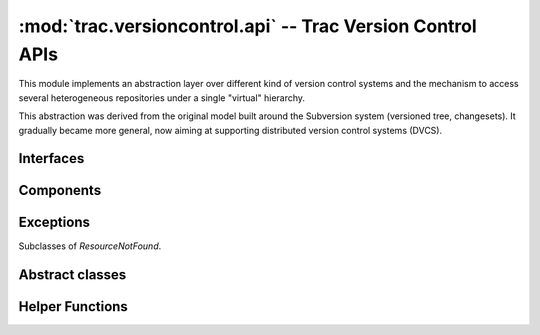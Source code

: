 :mod:`trac.versioncontrol.api` -- Trac Version Control APIs
===========================================================

.. automodule :: trac.versioncontrol.api

This module implements an abstraction layer over different kind of
version control systems and the mechanism to access several
heterogeneous repositories under a single "virtual" hierarchy.

This abstraction was derived from the original model built around the
Subversion system (versioned tree, changesets). It gradually became
more general, now aiming at supporting distributed version control
systems (DVCS).


Interfaces
----------

.. autoclass :: IRepositoryConnector
   :members:

   See also :extensionpoints:`trac.versioncontrol.api.IRepositoryConnector`

.. autoclass :: IRepositoryProvider
   :members:

   See also :extensionpoints:`trac.versioncontrol.api.IRepositoryProvider`

.. autoclass :: IRepositoryChangeListener
   :members:

   See also :extensionpoints:`trac.versioncontrol.api.IRepositoryChangeListener`


Components
----------

.. autoclass :: RepositoryManager
   :members:

.. autoclass :: DbRepositoryProvider
   :members:


Exceptions
----------

.. autoexception :: InvalidRepository
   :members:

Subclasses of `ResourceNotFound`.

.. autoexception :: NoSuchChangeset
   :members:

.. autoexception :: NoSuchNode
   :members:


Abstract classes
----------------

.. autoclass :: Repository
   :members:

.. autoclass :: Node
   :members:

.. autoclass :: Changeset
   :members:


Helper Functions
----------------

.. autofunction :: is_default

